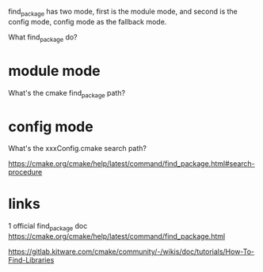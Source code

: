 find_package has two mode, first is the module mode, and second is the config mode, config mode as the fallback mode.

What find_package do?

* module mode
  What's the cmake find_package path?

* config mode
  What's the xxxConfig.cmake search path?

https://cmake.org/cmake/help/latest/command/find_package.html#search-procedure


* links
1 official find_package doc https://cmake.org/cmake/help/latest/command/find_package.html 

[[https://gitlab.kitware.com/cmake/community/-/wikis/doc/tutorials/How-To-Find-Libraries]]
